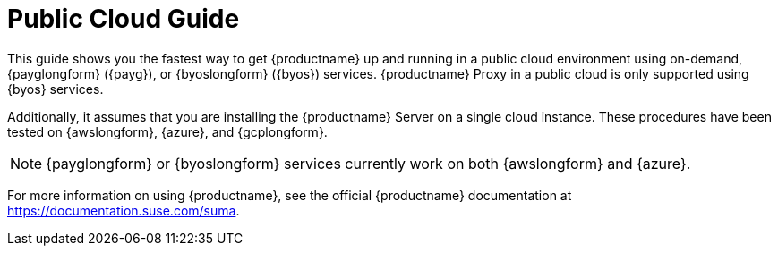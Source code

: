 [[public-cloud-guide]]
= Public Cloud Guide
ifeval::[{uyuni-content} == true]
:noindex:
endif::[]

This guide shows you the fastest way to get {productname} up and running in a public cloud environment using on-demand, {payglongform} ({payg}), or {byoslongform} ({byos}) services.
{productname} Proxy in a public cloud is only supported using {byos} services.

// Is this statement correct regarding PAYG?
Additionally, it assumes that you are installing the {productname} Server on a single cloud instance.
These procedures have been tested on {awslongform}, {azure}, and {gcplongform}.

[NOTE]
====
{payglongform} or {byoslongform} services currently work on both {awslongform} and {azure}.
====

For more information on using {productname}, see the official {productname} documentation at https://documentation.suse.com/suma.
